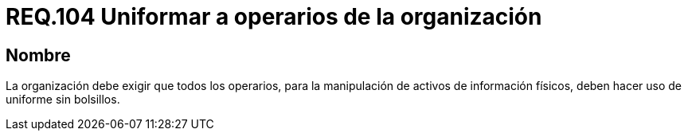 :slug: rules/104/
:category: rules
:description: En el presente documento se detallan los requerimientos de seguridad relacionados a la gestión del control de acceso en una organización. Por lo tanto, se recomienda que toda organización exija a sus operarios que manipulen activos de información físicos estar uniformados.
:keywords: Uniforme, Información, Organización, Activos, Manipulación, Operario.
:rules: yes

= REQ.104 Uniformar a operarios de la organización

== Nombre

La organización debe exigir que todos los operarios,
para la manipulación de activos de información físicos,
deben hacer uso de uniforme sin bolsillos.

